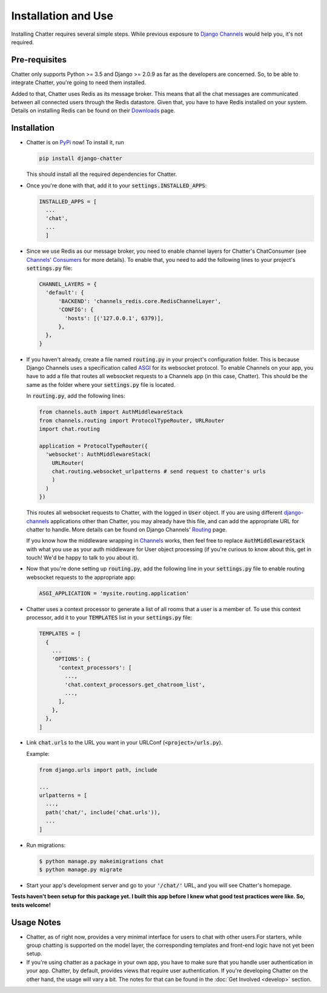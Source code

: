 Installation and Use
====================

Installing Chatter requires several simple steps. While previous exposure to
`Django Channels <channels.readthedocs.io>`_ would help you, it's not required.

--------------
Pre-requisites
--------------

Chatter only supports Python >= 3.5 and Django >= 2.0.9 as far as the developers
are concerned. So, to be able to integrate Chatter, you're going to need them
installed.

Added to that, Chatter uses Redis as its message broker. This means that all the
chat messages are communicated between all connected users through the Redis
datastore. Given that, you have to have Redis installed on your system. Details on
installing Redis can be found on their `Downloads <https://redis.io/download>`_
page.

------------
Installation
------------

* Chatter is on `PyPi <https://pypi.org/project/django-chatter/>`_ now!
  To install it, run

  .. code-block:: python

    pip install django-chatter

  This should install all the required dependencies for Chatter.

* Once you're done with that, add it to your :code:`settings.INSTALLED_APPS`:

  .. code-block:: python

    INSTALLED_APPS = [
      ...
      'chat',
      ...
      ]

* Since we use Redis as our message broker, you need to enable channel layers
  for Chatter's ChatConsumer
  (see `Channels' Consumers
  <https://channels.readthedocs.io/en/latest/topics/consumers.html>`_
  for more details). To enable that, you need to add the following lines to
  your project's :code:`settings.py` file:

  .. code-block:: python

    CHANNEL_LAYERS = {
      'default': {
          'BACKEND': 'channels_redis.core.RedisChannelLayer',
          'CONFIG': {
            'hosts': [('127.0.0.1', 6379)],
          },
      },
    }


* If you haven't already, create a file named :code:`routing.py` in your
  project's configuration folder.
  This is because Django Channels uses a specification called
  `ASGI <https://channels.readthedocs.io/en/latest/asgi.html>`_
  for its websocket protocol. To enable Channels on your app, you have to add
  a file that routes all websocket requests to a Channels app
  (in this case, Chatter).
  This should be the same as the folder where your :code:`settings.py`
  file is located.

  In :code:`routing.py`, add the following lines:

  .. code-block:: python

    from channels.auth import AuthMiddlewareStack
    from channels.routing import ProtocolTypeRouter, URLRouter
    import chat.routing

    application = ProtocolTypeRouter({
      'websocket': AuthMiddlewareStack(
        URLRouter(
        chat.routing.websocket_urlpatterns # send request to chatter's urls
        )
      )
    })

  This routes all websocket requests to Chatter, with the logged in :code:`User`
  object. If you are using different
  `django-channels <https://channels.readthedocs.io/en/latest/>`_
  applications other than Chatter, you may already have this file, and can add
  the appropriate URL for chatter to handle.
  More details can be found on Django Channels'
  `Routing <https://channels.readthedocs.io/en/latest/topics/routing.html>`_ page.

  If you know how the middleware wrapping in
  `Channels <https://github.com/django/channels/blob/master/channels/auth.py>`_
  works, then feel free to replace :code:`AuthMiddlewareStack` with what you use
  as your auth middleware for User object processing (if you're curious to know
  about this, get in touch! We'd be happy to talk to you about it).

* Now that you're done setting up :code:`routing.py`, add the following line in
  your :code:`settings.py` file to enable routing websocket requests to the
  appropriate app:

  .. code-block:: python

    ASGI_APPLICATION = 'mysite.routing.application'

* Chatter uses a context processor to generate a list of all rooms that a user
  is a member of. To use this context processor, add it to your :code:`TEMPLATES`
  list in your :code:`settings.py` file:

  .. code-block:: python

    TEMPLATES = [
      {
        ...
        'OPTIONS': {
          'context_processors': [
            ...,
            'chat.context_processors.get_chatroom_list',
            ...,
          ],
        },
      },
    ]

* Link :code:`chat.urls` to the URL you want in your
  URLConf (:code:`<project>/urls.py`).

  Example:

  .. code-block:: python

    from django.urls import path, include

    ...
    urlpatterns = [
      ...,
      path('chat/', include('chat.urls')),
      ...
    ]

* Run migrations:

  .. code-block:: bash

    $ python manage.py makeimigrations chat
    $ python manage.py migrate

* Start your app's development server and go to your :code:`'/chat/'` URL,
  and you will see Chatter's homepage.

**Tests haven't been setup for this package yet. I built this app before
I knew what good test practices were like. So, tests welcome!**

-----------
Usage Notes
-----------

* Chatter, as of right now, provides a very minimal interface for users to chat
  with other users.For starters, while group chatting is supported on the model
  layer, the corresponding templates and front-end logic have not yet been setup.

* If you're using chatter as a package in your own app, you have to make sure
  that you handle user authentication in your app. Chatter, by default, provides
  views that require user authentication. If you're developing Chatter on the other
  hand, the usage will vary a bit. The notes for that can be found in the
  :doc:`Get Involved <develop>` section.
